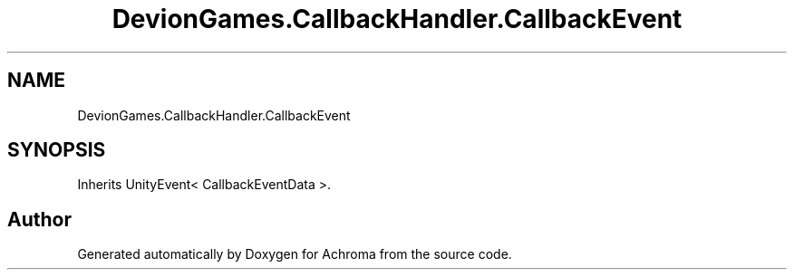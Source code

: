 .TH "DevionGames.CallbackHandler.CallbackEvent" 3 "Achroma" \" -*- nroff -*-
.ad l
.nh
.SH NAME
DevionGames.CallbackHandler.CallbackEvent
.SH SYNOPSIS
.br
.PP
.PP
Inherits UnityEvent< CallbackEventData >\&.

.SH "Author"
.PP 
Generated automatically by Doxygen for Achroma from the source code\&.

